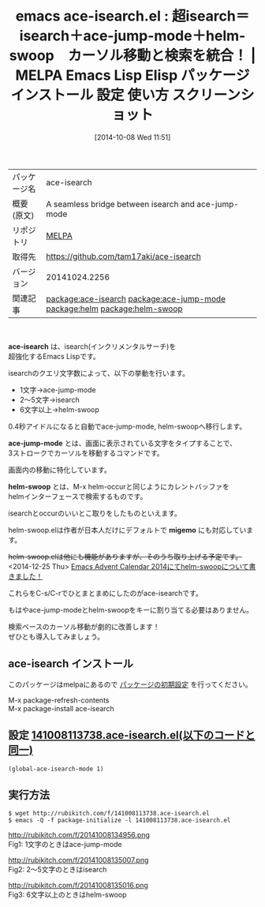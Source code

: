 #+BLOG: rubikitch
#+POSTID: 441
#+DATE: [2014-10-08 Wed 11:51]
#+PERMALINK: ace-isearch
#+OPTIONS: toc:nil num:nil todo:nil pri:nil tags:nil ^:nil \n:t
#+ISPAGE: nil
#+DESCRIPTION:
# (progn (erase-buffer)(find-file-hook--org2blog/wp-mode))
#+BLOG: rubikitch
#+CATEGORY: Emacs
#+EL_PKG_NAME: ace-isearch
#+EL_TAGS: emacs, emacs lisp %p, elisp %p, emacs %f %p, emacs %p 使い方, emacs %p 設定, emacs パッケージ %p, emacs スクリーンショット %p, package:helm, package:ace-jump-mode, package:helm-swoop, relate:ace-jump-mode, relate:helm, relate:helm-swoop, isearch, インクリメンタルサーチ, Emacs インクリメンタルサーチ カイゼン, emacs isearch ace-jump-mode helm, emacs 検索 カーソル移動 拡張, カーソル移動, 検索, helm-occur, emacs occur isearch helm, emacs occur インクリメンタルサーチ helm
#+EL_TITLE: Emacs Lisp Elisp パッケージ インストール 設定 使い方 スクリーンショット
#+EL_TITLE0: 超isearch＝isearch＋ace-jump-mode＋helm-swoop　カーソル移動と検索を統合！
#+begin: org2blog
#+DESCRIPTION: MELPAのEmacs Lispパッケージace-isearchの紹介
#+MYTAGS: package:ace-isearch, emacs 使い方, emacs コマンド, emacs, emacs lisp ace-isearch, elisp ace-isearch, emacs melpa ace-isearch, emacs ace-isearch 使い方, emacs ace-isearch 設定, emacs パッケージ ace-isearch, emacs スクリーンショット ace-isearch, package:helm, package:ace-jump-mode, package:helm-swoop, relate:ace-jump-mode, relate:helm, relate:helm-swoop, isearch, インクリメンタルサーチ, Emacs インクリメンタルサーチ カイゼン, emacs isearch ace-jump-mode helm, emacs 検索 カーソル移動 拡張, カーソル移動, 検索, helm-occur, emacs occur isearch helm, emacs occur インクリメンタルサーチ helm
#+TITLE: emacs ace-isearch.el : 超isearch＝isearch＋ace-jump-mode＋helm-swoop　カーソル移動と検索を統合！ | MELPA Emacs Lisp Elisp パッケージ インストール 設定 使い方 スクリーンショット
#+BEGIN_HTML
<table>
<tr><td>パッケージ名</td><td>ace-isearch</td></tr>
<tr><td>概要(原文)</td><td>A seamless bridge between isearch and ace-jump-mode</td></tr>
<tr><td>リポジトリ</td><td><a href="http://melpa.org/">MELPA</a></td></tr>
<tr><td>取得先</td><td><a href="https://github.com/tam17aki/ace-isearch">https://github.com/tam17aki/ace-isearch</a></td></tr>
<tr><td>バージョン</td><td>20141024.2256</td></tr>
<tr><td>関連記事</td><td><a href="http://rubikitch.com/tag/package:ace-isearch/">package:ace-isearch</a> <a href="http://rubikitch.com/tag/package:ace-jump-mode/">package:ace-jump-mode</a> <a href="http://rubikitch.com/tag/package:helm/">package:helm</a> <a href="http://rubikitch.com/tag/package:helm-swoop/">package:helm-swoop</a></td></tr>
</table>
<br />
#+END_HTML
*ace-isearch* は、isearch(インクリメンタルサーチ)を
超強化するEmacs Lispです。

isearchのクエリ文字数によって、以下の挙動を行います。

- 1文字→ace-jump-mode
- 2〜5文字→isearch
- 6文字以上→helm-swoop

0.4秒アイドルになると自動でace-jump-mode, helm-swoopへ移行します。

*ace-jump-mode* とは、画面に表示されている文字をタイプすることで、
3ストロークでカーソルを移動するコマンドです。

画面内の移動に特化しています。

*helm-swoop* とは、M-x helm-occurと同じようにカレントバッファを
helmインターフェースで検索するものです。

isearchとoccurのいいとこ取りをしたものといえます。

helm-swoop.elは作者が日本人だけにデフォルトで *migemo* にも対応しています。

+helm-swoop.elは他にも機能がありますが、そのうち取り上げる予定です。+
<2014-12-25 Thu> [[http://rubikitch.com/2014/12/25/helm-swoop/][Emacs Advent Calendar 2014にてhelm-swoopについて書きました！]] 


これらをC-s/C-rでひとまとまめにしたのがace-isearchです。

もはやace-jump-modeとhelm-swoopをキーに割り当てる必要はありません。

検索ベースのカーソル移動が劇的に改善します！
ぜひとも導入してみましょう。
** ace-isearch インストール
このパッケージはmelpaにあるので [[http://rubikitch.com/package-initialize][パッケージの初期設定]] を行ってください。

M-x package-refresh-contents
M-x package-install ace-isearch


#+end:
** 概要                                                             :noexport:
*ace-isearch* は、isearch(インクリメンタルサーチ)を
超強化するEmacs Lispです。

isearchのクエリ文字数によって、以下の挙動を行います。

- 1文字→ace-jump-mode
- 2〜5文字→isearch
- 6文字以上→helm-swoop

0.4秒アイドルになると自動でace-jump-mode, helm-swoopへ移行します。

*ace-jump-mode* とは、画面に表示されている文字をタイプすることで、
3ストロークでカーソルを移動するコマンドです。

画面内の移動に特化しています。

*helm-swoop* とは、M-x helm-occurと同じようにカレントバッファを
helmインターフェースで検索するものです。

isearchとoccurのいいとこ取りをしたものといえます。

helm-swoop.elは作者が日本人だけにデフォルトで *migemo* にも対応しています。

+helm-swoop.elは他にも機能がありますが、そのうち取り上げる予定です。+
<2014-12-25 Thu> [[http://rubikitch.com/2014/12/25/helm-swoop/][Emacs Advent Calendar 2014にてhelm-swoopについて書きました！]] 


これらをC-s/C-rでひとまとまめにしたのがace-isearchです。

もはやace-jump-modeとhelm-swoopをキーに割り当てる必要はありません。

検索ベースのカーソル移動が劇的に改善します！
ぜひとも導入してみましょう。
** 設定 [[http://rubikitch.com/f/141008113738.ace-isearch.el][141008113738.ace-isearch.el(以下のコードと同一)]]
#+BEGIN: include :file "/r/sync/junk/141008/141008113738.ace-isearch.el"
#+BEGIN_SRC fundamental
(global-ace-isearch-mode 1)
#+END_SRC

#+END:

** 実行方法
#+BEGIN_EXAMPLE
$ wget http://rubikitch.com/f/141008113738.ace-isearch.el
$ emacs -Q -f package-initialize -l 141008113738.ace-isearch.el
#+END_EXAMPLE

http://rubikitch.com/f/20141008134956.png
Fig1: 1文字のときはace-jump-mode

http://rubikitch.com/f/20141008135007.png
Fig2: 2〜5文字のときはisearch

http://rubikitch.com/f/20141008135016.png
Fig3: 6文字以上のときはhelm-swoop

